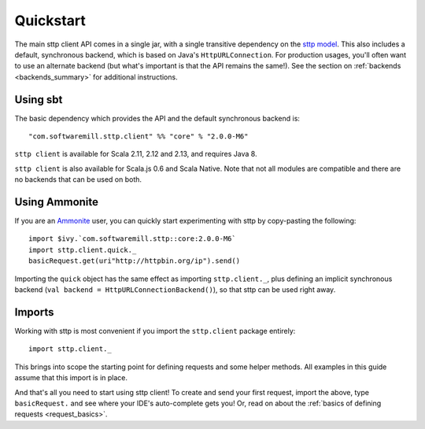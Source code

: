 .. _quickstart:

Quickstart
==========

The main sttp client API comes in a single jar, with a single transitive dependency on the `sttp model <https://github.com/softwaremill/sttp-model>`_. This also includes a default, synchronous backend, which is based on Java's ``HttpURLConnection``. For production usages, you'll often want to use an alternate backend (but what's important is that the API remains the same!). See the section on :ref:`backends <backends_summary>` for additional instructions.

Using sbt
---------

The basic dependency which provides the API and the default synchronous backend is::

  "com.softwaremill.sttp.client" %% "core" % "2.0.0-M6"

``sttp client`` is available for Scala 2.11, 2.12 and 2.13, and requires Java 8.

``sttp client`` is also available for Scala.js 0.6 and Scala Native. Note that not all modules are compatible and there are no backends that can be used on both.

Using Ammonite
--------------

If you are an `Ammonite <https://ammonite.io>`_ user, you can quickly start experimenting with sttp by copy-pasting the following::

  import $ivy.`com.softwaremill.sttp::core:2.0.0-M6`
  import sttp.client.quick._
  basicRequest.get(uri"http://httpbin.org/ip").send()

Importing the ``quick`` object has the same effect as importing ``sttp.client._``, plus defining an implicit synchronous backend (``val backend = HttpURLConnectionBackend()``), so that sttp can be used right away.

Imports
-------

Working with sttp is most convenient if you import the ``sttp.client`` package entirely::

  import sttp.client._

This brings into scope the starting point for defining requests and some helper methods. All examples in this guide assume that this import is in place.

And that's all you need to start using sttp client! To create and send your first request, import the above, type ``basicRequest.`` and see where your IDE's auto-complete gets you! Or, read on about the :ref:`basics of defining requests <request_basics>`.

